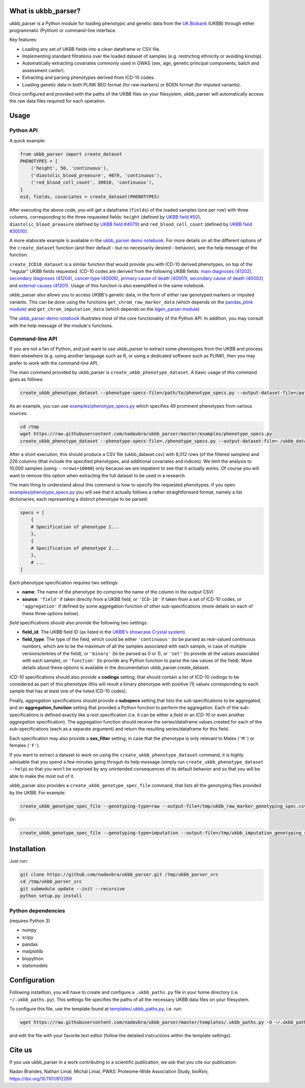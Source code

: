 What is ukbb_parser?
===============

ukbb_parser is a Python module for loading phenotypic and genetic data from the `UK Biobank <https://www.ukbiobank.ac.uk/>`_ (UKBB) through either programmatic (Python) or command-line interface. 

Key features:

* Loading any set of UKBB fields into a clean dataframe or CSV file.
* Implementing standard filtrations over the loaded dataset of samples (e.g. restricting ethnicity or avoiding kinship).
* Automatically extracting covariates commonly used in GWAS (sex, age, genetic principal components, batch and assessment canter).
* Extracting and parsing phenotypes derived from ICD-10 codes.
* Loading genetic data in both PLINK BED format (for raw markers) or BGEN format (for imputed variants).

Once configured and provided with the paths of the UKBB files on your filesystem, ukbb_parser will automatically access the raw data files required for each operation.


Usage
=====

Python API
-----------

A quick example:

.. code-block:: python
    
    from ukbb_parser import create_dataset
    PHENOTYPES = [
        ('height', 50, 'continuous'),
        ('diastolic_blood_preasure', 4079, 'continuous'),
        ('red_blood_cell_count', 30010, 'continuous'),
    ]
    eid, fields, covariates = create_dataset(PHENOTYPES)

After executing the above code, you will get a dataframe (``fields``) of the loaded samples (one per row) with three columns, corresponding to the three requested fields: ``height`` (defined by `UKBB field #50 <http://biobank.ctsu.ox.ac.uk/crystal/field.cgi?id=50>`_), ``diastolic_blood_preasure`` (defined by `UKBB field #4079 <http://biobank.ctsu.ox.ac.uk/crystal/field.cgi?id=4079>`_) and ``red_blood_cell_count`` (defined by `UKBB field #30010 <http://biobank.ctsu.ox.ac.uk/crystal/field.cgi?id=30010>`_).

A more elaborate example is available in the `ukbb_parser demo notebook <https://github.com/nadavbra/ukbb_parser/blob/master/ukbb_parser%20demo.ipynb>`_. For more details on all the different options of the ``create_dataset`` function (and their default - but no necessarily desired - behavior), see the help message of the function.

``create_ICD10_dataset`` is a similar function that would provide you with ICD-10 derived phenotypes, on top of the "regular" UKBB fields requested. ICD-10 codes are derived from the following UKBB fields: `main diagnoses (41202) <http://biobank.ctsu.ox.ac.uk/crystal/field.cgi?id=41202>`_, `secondary diagnoses (41204) <http://biobank.ctsu.ox.ac.uk/crystal/field.cgi?id=41204>`_, `cancer type (40006) <http://biobank.ctsu.ox.ac.uk/crystal/field.cgi?id=40006>`_, `primary cause of death (40001) <http://biobank.ctsu.ox.ac.uk/crystal/field.cgi?id=40001>`_, `secondary cause of death (40002) <http://biobank.ctsu.ox.ac.uk/crystal/field.cgi?id=40002>`_ and `external causes (41201) <http://biobank.ctsu.ox.ac.uk/crystal/field.cgi?id=41201>`_. Usage of this function is also exemplified in the same notebook.

ukbb_parser also allows you to access UKBB's genetic data, in the form of either raw genotyped markers or imputed variants. This can be done using the functions ``get_chrom_raw_marker_data`` (which depends on the `pandas_plink module <https://pypi.org/project/pandas-plink/>`_) and ``get_chrom_imputation_data`` (which depends on the `bgen_parser module <https://github.com/nadavbra/bgen_parser/>`_)

The  `ukbb_parser demo notebook <https://github.com/nadavbra/ukbb_parser/blob/master/ukbb_parser%20demo.ipynb>`_ illustrates most of the core functionality of the Python API. In addition, you may consult with the help message of the module's functions.

Command-line API
-----------

If you are not a fan of Python, and just want to use ukbb_parser to extract some phenotypes from the UKBB and process them elsewhere (e.g. using another language such as R, or using a dedicated software such as PLINK), then you may prefer to work with the command-line API.

The main command provided by ukbb_parser is ``create_ukbb_phenotype_dataset``. A basic usage of this command goes as follows:

.. code-block:: cshell

    create_ukbb_phenotype_dataset --phenotype-specs-file=/path/to/phenotype_specs.py --output-dataset-file=/path/to/created_ukbb_dataset.csv
    
As an example, you can use `examples/phenotype_specs.py <https://github.com/nadavbra/ukbb_parser/blob/master/examples/phenotype_specs.py>`_ which specifies 49 prominent phenotypes from various sources:

.. code-block:: cshell

    cd /tmp
    wget https://raw.githubusercontent.com/nadavbra/ukbb_parser/master/examples/phenotype_specs.py
    create_ukbb_phenotype_dataset --phenotype-specs-file=./phenotype_specs.py --output-dataset-file=./ukbb_dataset.csv --nrows=10000

After a short execution, this should produce a CSV file (ukbb_dataset.csv) with 8,012 rows (of the filtered samples) and 226 columns (that include the specified phenotypes, and additional covariates and indices). We limit the analysis to 10,000 samples (using ``--nrows=10000``) only because we are impatient to see that it actually works. Of course you will want to remove this option when extracting the full dataset to be used in a research.

The main thing to understand about this command is how to specify the requested phenotypes. If you open `examples/phenotype_specs.py <https://github.com/nadavbra/ukbb_parser/blob/master/examples/phenotype_specs.py>`_ you will see that it actually follows a rather straightforward format, namely a list dictionaries, each representing a distinct phenotype to be parsed:

.. code-block:: python

    specs = [
        {
        # Specification of phenotype 1...
        },
        {
        # Specification of phenotype 2...
        },
        # ...
    ]
    
Each phenotype specification requires two settings:

* **name**: The name of the phenotype (to comprise the name of the column in the output CSV)
* **source**: ``'field'`` if taken directly from a UKBB field, or ``'ICD-10'`` if taken from a set of ICD-10 codes, or ``'aggregation'`` if defined by some aggregation function of other sub-specifications (more details on each of these three options below).

*field* specifications should also provide the following two settings:

* **field_id**: The UKBB field ID (as listed in the `UKBB's showcase Crystal system <http://biobank.ctsu.ox.ac.uk/crystal/>`_).
* **field_type**: The type of the field, which could be either ``'continuous'`` (to be parsed as real-valued continuous numbers, which are to be the maximum of all the samples associated with each sample, in case of multiple versions/entries of the field), or ``'binary'`` (to be parsed as 0 or 1), or ``'set'`` (to provide all the values associated with each sample), or ``'function'`` (to provide any Python function to parse the raw values of the field). More details about these options is available in the documentation ukbb_parser.create_dataset. 

*ICD-10* specifications should also provide a **codings** setting, that should contain a list of ICD-10 codings to be considered as part of this phenotype (this will result a binary phenotype with positive (1) values corresponding to each sample that has at least one of the listed ICD-10 codes).

Finally, *aggregation* specifications should provide a **subspecs** setting that lists the sub-specifications to be aggregated, and an **aggregation_function** setting that provided a Python function to perform the aggregation. Each of the sub-specifications is defined exactly like a root specification (i.e. it can be either a *field* or an *ICD-10* or even another *aggregation* specification). The aggregation function should receive the series/dataframe values created for each of the sub-specifications (each as a separate argument) and return the resulting series/dataframe for this field.

Each specification may also provide a **sex_filter** setting, in case that the phenotype is only relevant to Males (``'M'``) or females (``'F'``).

If you want to extract a dataset to work on using the ``create_ukbb_phenotype_dataset`` command, it is highly advisable that you spend a few minutes going throguh its help message (simply run ``create_ukbb_phenotype_dataset --help``) so that you won't be surprised by any unintended consequences of its default behavior and so that you will be able to make the most out of it.

ukbb_parser also provides a ``create_ukbb_genotype_spec_file`` command, that lists all the genotyping files provided by the UKBB. For example:

.. code-block:: cshell

    create_ukbb_genotype_spec_file --genotyping-type=raw --output-file=/tmp/ukbb_raw_marker_genotyping_spec.csv
    
Or:

.. code-block:: cshell

    create_ukbb_genotype_spec_file --genotyping-type=imputation --output-file=/tmp/ukbb_imputation_genotyping_spec.csv
    

Installation
===============

Just run:

.. code-block:: cshell

    git clone https://github.com/nadavbra/ukbb_parser.git /tmp/ukbb_parser_src
    cd /tmp/ukbb_parser_src
    git submodule update --init --recursive
    python setup.py install


Python dependencies
-----------------

(requires Python 3)

* numpy
* scipy
* pandas
* matplotlib
* biopython
* statsmodels


Configuration
===============

Following installtion, you will have to create and configure a ``.ukbb_paths.py`` file in your home directory (i.e. ``~/.ukbb_paths.py``). This settings file specifies the paths of all the necessary UKBB data files on your filesystem.

To configure this file, use the template found at `templates/.ukbb_paths.py <https://github.com/nadavbra/ukbb_parser/blob/master/templates/.ukbb_paths.py>`_, i.e. run:

.. code-block:: cshell

    wget https://raw.githubusercontent.com/nadavbra/ukbb_parser/master/templates/.ukbb_paths.py -O ~/.ukbb_paths.py
    
and edit the file with your favorite text editor (follow the detailed instructions within the template settings).


Cite us
===============

If you use ukbb_parser in a work contributing to a scientific publication, we ask that you cite our publication: 

Nadav Brandes, Nathan Linial, Michal Linial, PWAS: Proteome-Wide Association Study, bioRxiv, https://doi.org/10.1101/812289
